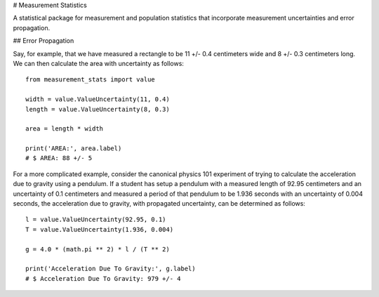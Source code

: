 # Measurement Statistics

A statistical package for measurement and population statistics that 
incorporate measurement uncertainties and error propagation.

## Error Propagation

Say, for example, that we have measured a rectangle to be 11 +/- 0.4 centimeters 
wide and 8 +/- 0.3 centimeters long. We can then calculate the area with 
uncertainty as follows::

    from measurement_stats import value
    
    width = value.ValueUncertainty(11, 0.4)
    length = value.ValueUncertainty(8, 0.3)

    area = length * width

    print('AREA:', area.label)
    # $ AREA: 88 +/- 5


For a more complicated example, consider the canonical physics 101 experiment
of trying to calculate the acceleration due to gravity using a pendulum. If a
student has setup a pendulum with a measured length of 92.95 centimeters and an
uncertainty of 0.1 centimeters and measured a period of that pendulum to be
1.936 seconds with an uncertainty of 0.004 seconds, the acceleration due to
gravity, with propagated uncertainty, can be determined as follows::

    l = value.ValueUncertainty(92.95, 0.1)
    T = value.ValueUncertainty(1.936, 0.004)

    g = 4.0 * (math.pi ** 2) * l / (T ** 2)

    print('Acceleration Due To Gravity:', g.label)
    # $ Acceleration Due To Gravity: 979 +/- 4
    

